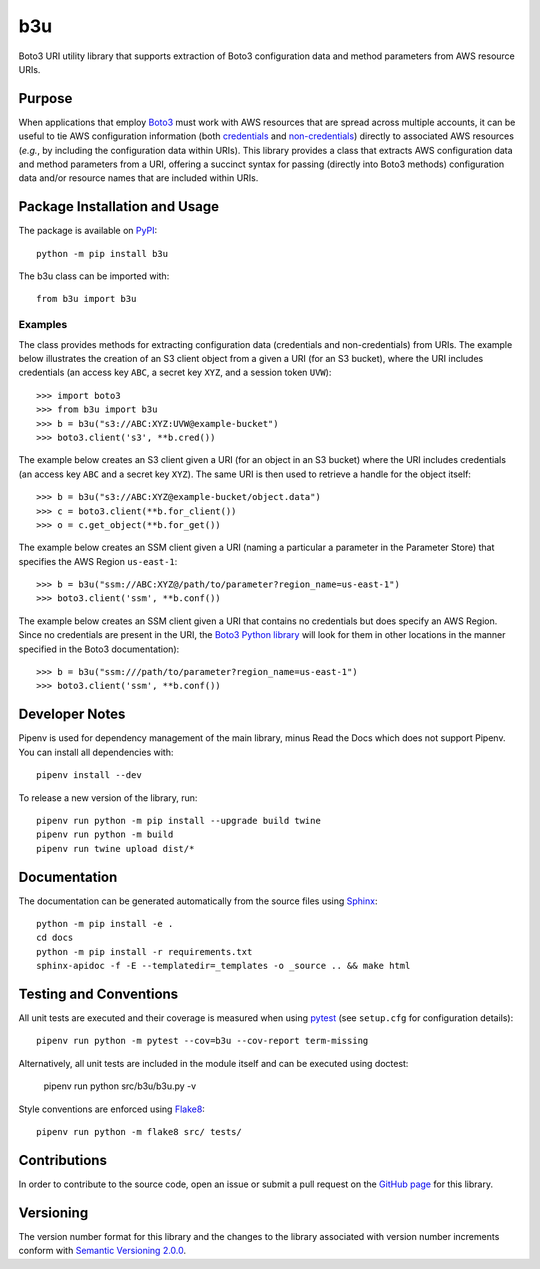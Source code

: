 ===
b3u
===

Boto3 URI utility library that supports extraction of Boto3 configuration data and method parameters from AWS resource URIs.

|pypi| |readthedocs| |actions| |coveralls|

.. |pypi| image:: https://badge.fury.io/py/b3u.svg
   :target: https://badge.fury.io/py/b3u
   :alt: PyPI version and link.

.. |readthedocs| image:: https://readthedocs.org/projects/b3u/badge/?version=latest
   :target: https://b3u.readthedocs.io/en/latest/?badge=latest
   :alt: Read the Docs documentation status.

.. |actions| image:: https://github.com/nthparty/b3u/workflows/lint-test-cover-docs/badge.svg
   :target: https://github.com/nthparty/b3u/actions/workflows/lint-test-cover-docs.yml
   :alt: GitHub Actions status.

.. |coveralls| image:: https://coveralls.io/repos/github/nthparty/b3u/badge.svg?branch=main
   :target: https://coveralls.io/github/nthparty/b3u?branch=main
   :alt: Coveralls test coverage summary.

Purpose
-------
When applications that employ `Boto3 <https://boto3.readthedocs.io>`_ must work with AWS resources that are spread across multiple accounts, it can be useful to tie AWS configuration information (both `credentials <https://boto3.amazonaws.com/v1/documentation/api/latest/guide/credentials.html>`_ and `non-credentials <https://boto3.amazonaws.com/v1/documentation/api/latest/guide/configuration.html>`_) directly to associated AWS resources (*e.g.*, by including the configuration data within URIs). This library provides a class that extracts AWS configuration data and method parameters from a URI, offering a succinct syntax for passing (directly into Boto3 methods) configuration data and/or resource names that are included within URIs.

Package Installation and Usage
------------------------------
The package is available on `PyPI <https://pypi.org/project/b3u/>`_::

    python -m pip install b3u

The b3u class can be imported with::

    from b3u import b3u

Examples
^^^^^^^^
The class provides methods for extracting configuration data (credentials and non-credentials) from URIs. The example below illustrates the creation of an S3 client object from a given a URI (for an S3 bucket), where the URI includes credentials (an access key ``ABC``, a secret key ``XYZ``, and a session token ``UVW``)::

    >>> import boto3
    >>> from b3u import b3u
    >>> b = b3u("s3://ABC:XYZ:UVW@example-bucket")
    >>> boto3.client('s3', **b.cred())

The example below creates an S3 client given a URI (for an object in an S3 bucket) where the URI includes credentials (an access key ``ABC`` and a secret key ``XYZ``). The same URI is then used to retrieve a handle for the object itself::

    >>> b = b3u("s3://ABC:XYZ@example-bucket/object.data")
    >>> c = boto3.client(**b.for_client())
    >>> o = c.get_object(**b.for_get())

The example below creates an SSM client given a URI (naming a particular a parameter in the Parameter Store) that specifies the AWS Region ``us-east-1``::

    >>> b = b3u("ssm://ABC:XYZ@/path/to/parameter?region_name=us-east-1")
    >>> boto3.client('ssm', **b.conf())

The example below creates an SSM client given a URI that contains no credentials but does specify an AWS Region. Since no credentials are present in the URI, the `Boto3 Python library <https://boto3.readthedocs.io>`_ will look for them in other locations in the manner specified in the Boto3 documentation)::

    >>> b = b3u("ssm:///path/to/parameter?region_name=us-east-1")
    >>> boto3.client('ssm', **b.conf())

Developer Notes
---------------

Pipenv is used for dependency management of the main library, minus Read the Docs which does not support Pipenv.
You can install all dependencies with::

    pipenv install --dev

To release a new version of the library, run::

    pipenv run python -m pip install --upgrade build twine
    pipenv run python -m build
    pipenv run twine upload dist/*

Documentation
-------------

The documentation can be generated automatically from the source files using `Sphinx <https://www.sphinx-doc.org/>`_::

    python -m pip install -e .
    cd docs
    python -m pip install -r requirements.txt
    sphinx-apidoc -f -E --templatedir=_templates -o _source .. && make html

Testing and Conventions
-----------------------
All unit tests are executed and their coverage is measured when using `pytest <https://docs.pytest.org/en/6.2.x/contents.html>`_ (see ``setup.cfg`` for configuration details)::

    pipenv run python -m pytest --cov=b3u --cov-report term-missing

Alternatively, all unit tests are included in the module itself and can be executed using doctest:

    pipenv run python src/b3u/b3u.py -v

Style conventions are enforced using `Flake8 <https://flake8.pycqa.org/en/latest/>`_::

    pipenv run python -m flake8 src/ tests/

Contributions
-------------
In order to contribute to the source code, open an issue or submit a pull request on the `GitHub page <https://github.com/nthparty/b3u>`_ for this library.

Versioning
----------
The version number format for this library and the changes to the library associated with version number increments conform with `Semantic Versioning 2.0.0 <https://semver.org/#semantic-versioning-200>`_.
